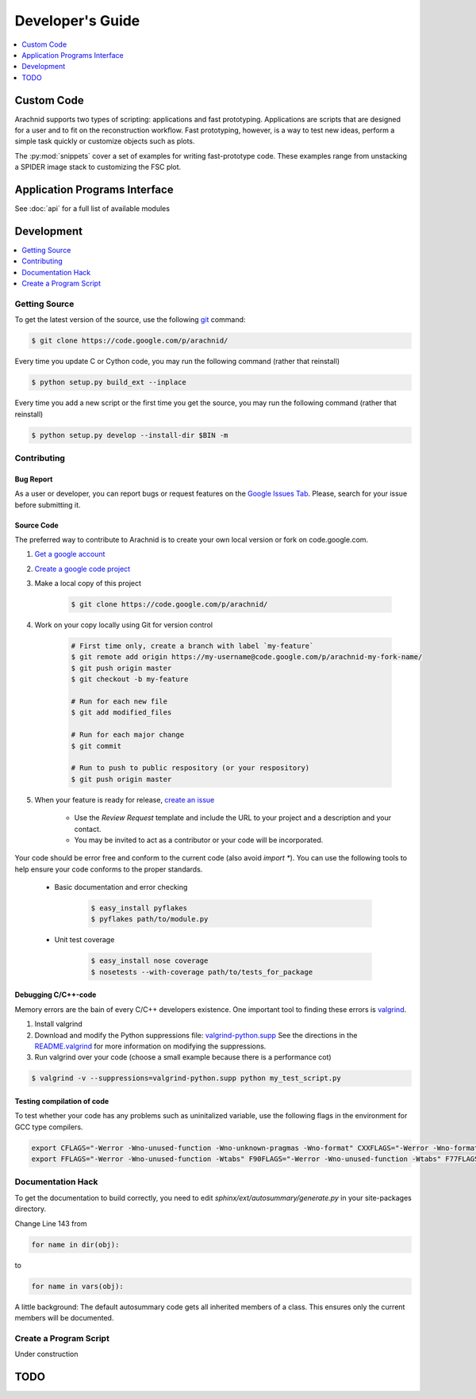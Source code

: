 ===================
Developer's Guide
===================

.. contents:: 
	:depth: 1
	:local:
	:backlinks: none
	
	
------------
Custom Code
------------

Arachnid supports two types of scripting: applications and fast prototyping. Applications are scripts
that are designed for a user and to fit on the reconstruction workflow. Fast prototyping, however, is
a way to test new ideas, perform a simple task quickly or customize objects such as plots.

The :py:mod:`snippets` cover a set of examples for writing fast-prototype code. These
examples range from unstacking a SPIDER image stack to customizing the FSC plot.


 
-------------------------------
Application Programs Interface
-------------------------------

See :doc:`api` for a full list of available modules

-----------
Development
-----------

.. contents:: 
	:depth: 1
	:local:
	:backlinks: none

Getting Source
==============

To get the latest version of the source, use the following `git <http://git-scm.com/documentation>`_ command:

.. sourcecode:: sh
	
	$ git clone https://code.google.com/p/arachnid/

Every time you update C or Cython code, you may run the following command (rather that reinstall)

.. sourcecode:: sh
	
	$ python setup.py build_ext --inplace
	
Every time you add a new script or the first time you get the source, you may run the following command (rather that reinstall)

.. sourcecode:: sh

	$ python setup.py develop --install-dir $BIN -m

.. _contribute:

Contributing
=============

Bug Report
----------

As a user or developer, you can report bugs or request features on the `Google Issues Tab <http://code.google.com/p/arachnid/issues/entry>`_. Please,
search for your issue before submitting it.

Source Code
-----------

The preferred way to contribute to Arachnid is to create your own local version or fork on code.google.com.

#. `Get a google account <https://accounts.google.com/NewAccount>`_
#. `Create a google code project <http://code.google.com/hosting/createProject>`_
#. Make a local copy of this project

	.. sourcecode:: sh
	
		$ git clone https://code.google.com/p/arachnid/

#. Work on your copy locally using Git for version control

	.. sourcecode:: sh
		
		# First time only, create a branch with label `my-feature`
		$ git remote add origin https://my-username@code.google.com/p/arachnid-my-fork-name/ 
		$ git push origin master
		$ git checkout -b my-feature 
		
		# Run for each new file
		$ git add modified_files
		
		# Run for each major change
		$ git commit
		
		# Run to push to public respository (or your respository)
		$ git push origin master

#. When your feature is ready for release, `create an issue <http://code.google.com/p/arachnid/issues/entry>`_
	
	- Use the `Review Request` template and include the URL to your project and a description and your contact.
	
	- You may be invited to act as a contributor or your code will be incorporated.

Your code should be error free and conform to the current code (also avoid `import *`). You can use the 
following tools to help ensure your code conforms to the
proper standards.

 - Basic documentation and error checking

	.. sourcecode:: sh
	
		$ easy_install pyflakes
		$ pyflakes path/to/module.py

 - Unit test coverage

	.. sourcecode:: sh
	
		$ easy_install nose coverage
		$ nosetests --with-coverage path/to/tests_for_package

Debugging C/C++-code
---------------------

Memory errors are the bain of every C/C++ developers existence. One important tool to finding these 
errors is `valgrind <http://valgrind.org/>`_.

#. Install valgrind

#. Download and modify the Python suppressions file: `valgrind-python.supp <http://svn.python.org/projects/python/trunk/Misc/valgrind-python.supp>`_
   See the directions in the `README.valgrind <http://svn.python.org/projects/python/trunk/Misc/README.valgrind>`_ for more information on modifying
   the suppressions.

#. Run valgrind over your code (choose a small example because there is a performance cot)

.. sourcecode:: sh

	$ valgrind -v --suppressions=valgrind-python.supp python my_test_script.py
	

Testing compilation of code
---------------------------

To test whether your code has any problems such as uninitalized variable, use the following flags in the environment for GCC type compilers.

.. sourcecode:: sh

	export CFLAGS="-Werror -Wno-unused-function -Wno-unknown-pragmas -Wno-format" CXXFLAGS="-Werror -Wno-format -Wno-unknown-pragmas -Wno-unused-function"
	export FFLAGS="-Werror -Wno-unused-function -Wtabs" F90FLAGS="-Werror -Wno-unused-function -Wtabs" F77FLAGS="-Werror -Wno-unused-function -Wtabs"

Documentation Hack
==================

To get the documentation to build correctly, you need to edit `sphinx/ext/autosummary/generate.py` in your site-packages
directory. 

Change Line 143 from

.. sourcecode:: py

	for name in dir(obj):

to

.. sourcecode:: py

	for name in vars(obj):

A little background: The default autosummary code gets all inherited members of a class. This ensures only the current
members will be documented.


Create a Program Script
=======================

.. example batch program
.. example file processor program

Under construction

------
TODO
------

.. todolist::



